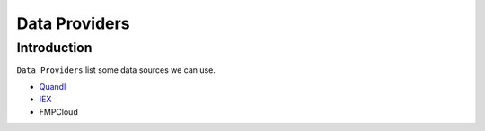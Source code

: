 ==============
Data Providers
==============

Introduction
==============

``Data Providers`` list some data sources we can use.

- `Quandl <quandl.rst>`_
- `IEX <iex.rst>`_
- FMPCloud
